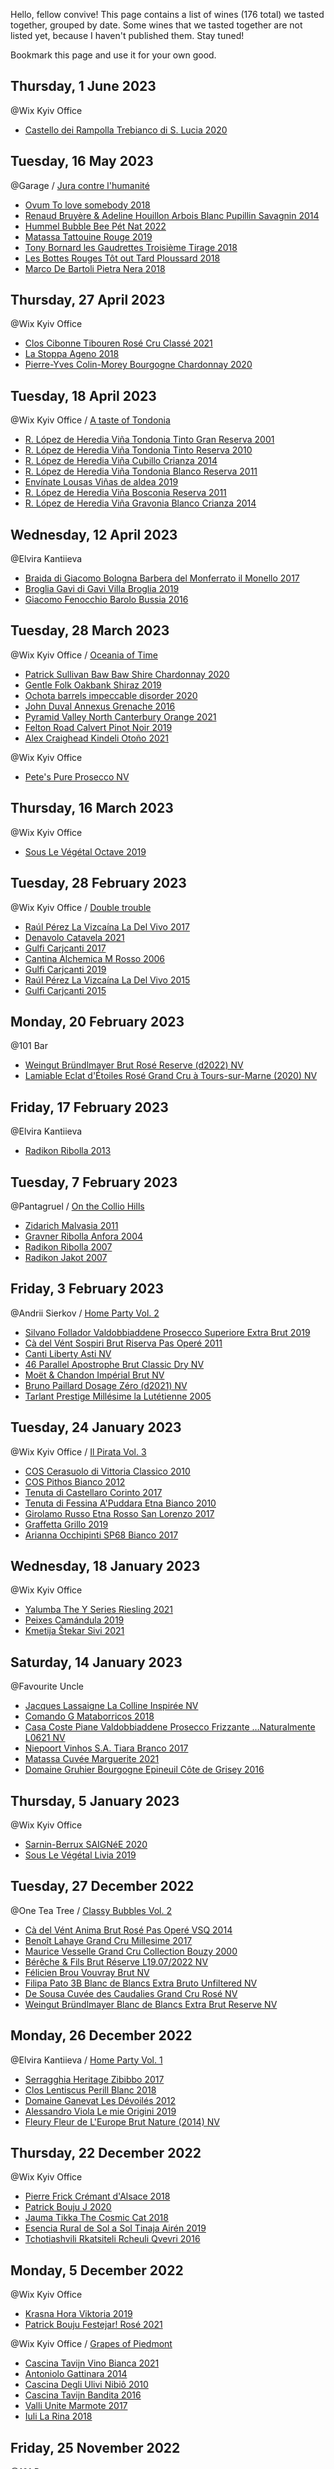 Hello, fellow convive! This page contains a list of wines (176 total) we tasted together, grouped by date. Some wines that we tasted together are not listed yet, because I haven't published them. Stay tuned!

Bookmark this page and use it for your own good.

** Thursday,  1 June 2023

**** @Wix Kyiv Office

- [[barberry:/wines/74a920c7-60ac-4e6c-8b7e-cf24db4d3046][Castello dei Rampolla Trebianco di S. Lucia 2020]]

** Tuesday, 16 May 2023

**** @Garage / [[barberry:/posts/2023-05-16-jura][Jura contre l'humanité]]

- [[barberry:/wines/68aa146e-d0bc-4688-8e46-9e4f7bfd3c26][Ovum To love somebody 2018]]
- [[barberry:/wines/e4351bcf-6fd6-4b71-b3ac-acf63e9c45e1][Renaud Bruyère & Adeline Houillon Arbois Blanc Pupillin Savagnin 2014]]
- [[barberry:/wines/8055f252-7ce7-46e9-95e3-28e386d0ae21][Hummel Bubble Bee Pét Nat 2022]]
- [[barberry:/wines/a36b4d58-afe8-4fed-88ae-1d9b582e97dc][Matassa Tattouine Rouge 2019]]
- [[barberry:/wines/18504209-097a-41cc-b6ac-e1cf5d449b37][Tony Bornard les Gaudrettes Troisième Tirage 2018]]
- [[barberry:/wines/3e07d3ab-d122-4eee-94dd-0770a526125b][Les Bottes Rouges Tôt out Tard Ploussard 2018]]
- [[barberry:/wines/c2a1ba1f-6ed7-4c0f-bcd3-a497501d5912][Marco De Bartoli Pietra Nera 2018]]

** Thursday, 27 April 2023

**** @Wix Kyiv Office

- [[barberry:/wines/4fb64046-b88d-427d-829c-a094b42ad6cc][Clos Cibonne Tibouren Rosé Cru Classé 2021]]
- [[barberry:/wines/300f65a6-f3a7-413d-8e8f-4b06abb5f11d][La Stoppa Ageno 2018]]
- [[barberry:/wines/ddea281b-acc5-4edb-aea0-55ed9f10d107][Pierre-Yves Colin-Morey Bourgogne Chardonnay 2020]]

** Tuesday, 18 April 2023

**** @Wix Kyiv Office / [[barberry:/posts/2023-04-18-tondonia][A taste of Tondonia]]

- [[barberry:/wines/45e8e973-f58a-4fb8-8a72-5230efba1cb6][R. López de Heredia Viña Tondonia Tinto Gran Reserva 2001]]
- [[barberry:/wines/7c02f810-b722-492d-a23e-40c1c1ef41f4][R. López de Heredia Viña Tondonia Tinto Reserva 2010]]
- [[barberry:/wines/849dafd4-c8d6-4ec7-a265-25ccf1f72e32][R. López de Heredia Viña Cubillo Crianza 2014]]
- [[barberry:/wines/ca7b2b58-fb6d-4110-84f0-aa8b6c7ed3dc][R. López de Heredia Viña Tondonia Blanco Reserva 2011]]
- [[barberry:/wines/dd40e9e7-9060-4e13-ae70-a3c2c946562b][Envínate Lousas Viñas de aldea 2019]]
- [[barberry:/wines/3fb511fa-b0d8-45e4-b873-bd1edd50a543][R. López de Heredia Viña Bosconia Reserva 2011]]
- [[barberry:/wines/1a2df79b-c2e6-4bbd-b4fe-013b511fa05d][R. López de Heredia Viña Gravonia Blanco Crianza 2014]]

** Wednesday, 12 April 2023

**** @Elvira Kantiieva

- [[barberry:/wines/3cfc4909-9f7a-4334-b48a-a0b55bc32c23][Braida di Giacomo Bologna Barbera del Monferrato il Monello 2017]]
- [[barberry:/wines/466109fa-523a-4b3a-83c7-d8ac3e3d6964][Broglia Gavi di Gavi Villa Brogliа 2019]]
- [[barberry:/wines/df1c9477-99a9-4ed6-a05b-b895c73d215b][Giacomo Fenocchio Barolo Bussia 2016]]

** Tuesday, 28 March 2023

**** @Wix Kyiv Office / [[barberry:/posts/2023-03-28-oceania-of-time][Oceania of Time]]

- [[barberry:/wines/5147ca62-b8fa-4cde-a0a4-ec1c1ba8372f][Patrick Sullivan Baw Baw Shire Chardonnay 2020]]
- [[barberry:/wines/61e954ff-3637-41a3-a893-8ab869c352ca][Gentle Folk Oakbank Shiraz 2019]]
- [[barberry:/wines/83062163-08fd-4ac2-a0df-83a906418a6e][Ochota barrels impeccable disorder 2020]]
- [[barberry:/wines/7098850c-7c95-4b5d-9639-2ebd2d46b462][John Duval Annexus Grenache 2016]]
- [[barberry:/wines/a0a0823b-f9d3-465d-991c-c7e1acc5882e][Pyramid Valley North Canterbury Orange 2021]]
- [[barberry:/wines/a086f12a-efb1-481f-8ab5-ab1d2250945b][Felton Road Calvert Pinot Noir 2019]]
- [[barberry:/wines/6f9b8b0c-ade3-46f4-bfcc-c5ad41d5c3ff][Alex Craighead Kindeli Otoño 2021]]

**** @Wix Kyiv Office

- [[barberry:/wines/c955b7cb-7f5b-401f-9da2-4364f8f70450][Pete's Pure Prosecco NV]]

** Thursday, 16 March 2023

**** @Wix Kyiv Office

- [[barberry:/wines/a4d331bc-521d-430d-a892-3fa96f017f1a][Sous Le Végétal Octave 2019]]

** Tuesday, 28 February 2023

**** @Wix Kyiv Office / [[barberry:/posts/2023-02-28-double-trouble][Double trouble]]

- [[barberry:/wines/ab4efba9-201e-4489-b2db-43a6f7863585][Raúl Pérez La Vizcaína La Del Vivo 2017]]
- [[barberry:/wines/02f99618-1f5f-42e8-9e45-3d8f55664f4d][Denavolo Catavela 2021]]
- [[barberry:/wines/070e8a7b-c212-458b-a737-c9ba893150dc][Gulfi Carjcanti 2017]]
- [[barberry:/wines/767a24b9-3ae4-4ea9-9955-a4c7157e6afe][Cantina Alchemica M Rosso 2006]]
- [[barberry:/wines/4dc30343-1f2d-47ba-8f9a-97d04e429608][Gulfi Carjcanti 2019]]
- [[barberry:/wines/e4e90e65-228d-4605-a0f5-bf9681aa278c][Raúl Pérez La Vizcaína La Del Vivo 2015]]
- [[barberry:/wines/8699dab9-59a5-41f3-8e57-df21f04d5e91][Gulfi Carjcanti 2015]]

** Monday, 20 February 2023

**** @101 Bar

- [[barberry:/wines/b3b1970d-4176-4ff3-9f9c-d07325b9d092][Weingut Bründlmayer Brut Rosé Reserve (d2022) NV]]
- [[barberry:/wines/f0d79447-307b-4b8f-af51-79bfb9aa6fca][Lamiable Eclat d'Étoiles Rosé Grand Cru à Tours-sur-Marne (2020) NV]]

** Friday, 17 February 2023

**** @Elvira Kantiieva

- [[barberry:/wines/61f08e0e-3004-44aa-a663-133f41b252b2][Radikon Ribolla 2013]]

** Tuesday,  7 February 2023

**** @Pantagruel / [[barberry:/posts/2023-02-07-on-the-collio-hills][On the Collio Hills]]

- [[barberry:/wines/1e6aec1c-90f1-4cc6-8cb7-f174abd34fdc][Zidarich Malvasia 2011]]
- [[barberry:/wines/8d575670-c594-4f55-b330-6ed0a1e63d3d][Gravner Ribolla Anfora 2004]]
- [[barberry:/wines/73ea334f-8f6a-4fec-ad1c-505874003834][Radikon Ribolla 2007]]
- [[barberry:/wines/86bad245-61a4-41e5-ad57-05b9f7e568f2][Radikon Jakot 2007]]

** Friday,  3 February 2023

**** @Andrii Sierkov / [[barberry:/posts/2023-02-03-home-party][Home Party Vol. 2]]

- [[barberry:/wines/62c52d66-b179-4545-9912-76a701e39534][Silvano Follador Valdobbiaddene Prosecco Superiore Extra Brut 2019]]
- [[barberry:/wines/bf77c1a9-c3da-424d-8306-f94769b95a65][Cà del Vént Sospiri Brut Riserva Pas Operé 2011]]
- [[barberry:/wines/6264c897-809f-4aaf-b765-6db6bb266b1b][Canti Liberty Asti NV]]
- [[barberry:/wines/e69c2217-fba4-4c5c-927f-c4d7049745b3][46 Parallel Apostrophe Brut Classic Dry NV]]
- [[barberry:/wines/63fa302c-4073-49b1-99ed-3228df8edac1][Moët & Chandon Impérial Brut NV]]
- [[barberry:/wines/b482a809-5815-4136-b68a-4049faa0a736][Bruno Paillard Dosage Zéro (d2021) NV]]
- [[barberry:/wines/c10c218e-6358-4d6b-a09e-8c8a7131ecc7][Tarlant Prestige Millésime la Lutétienne 2005]]

** Tuesday, 24 January 2023

**** @Wix Kyiv Office / [[barberry:/posts/2023-01-24-il-pirata][Il Pirata Vol. 3]]

- [[barberry:/wines/b701a9ea-9bea-4b05-a9f7-de9f41256240][COS Cerasuolo di Vittoria Classico 2010]]
- [[barberry:/wines/f7795b1b-bbbf-42d4-888f-19ae004bb5e8][COS Pithos Bianco 2012]]
- [[barberry:/wines/aba30227-d546-4ce1-94ac-75fa356f7b19][Tenuta di Castellaro Corinto 2017]]
- [[barberry:/wines/f29ce812-d84b-48fb-b0bb-c8e85e092719][Tenuta di Fessina A'Puddara Etna Bianco 2010]]
- [[barberry:/wines/7a4c3999-ac78-4afa-b09c-d47263b22c82][Girolamo Russo Etna Rosso San Lorenzo 2017]]
- [[barberry:/wines/7a3f478e-ab77-465c-9ef5-80b8e7804817][Graffetta Grillo 2019]]
- [[barberry:/wines/15b2277b-e7a8-4d4c-ae7f-ad61db9f898c][Arianna Occhipinti SP68 Bianco 2017]]

** Wednesday, 18 January 2023

**** @Wix Kyiv Office

- [[barberry:/wines/32f2e52b-d8cc-44c1-8f0c-7f966a501699][Yalumba The Y Series Riesling 2021]]
- [[barberry:/wines/47638fe3-31a8-4161-88f5-89c994bc635e][Peixes Camándula 2019]]
- [[barberry:/wines/34c57d62-4686-410d-af22-9be85ffdbde2][Kmetija Štekar Sivi 2021]]

** Saturday, 14 January 2023

**** @Favourite Uncle

- [[barberry:/wines/3855b6f0-a2e9-4c92-952b-65ba8e335ada][Jacques Lassaigne La Colline Inspirée NV]]
- [[barberry:/wines/bec4a5ab-69da-4791-9f8b-920baf0b0182][Comando G Mataborricos 2018]]
- [[barberry:/wines/e40c45c4-aeab-47b0-bc9c-8a2e36223063][Casa Coste Piane Valdobbiaddene Prosecco Frizzante ...Naturalmente L0621 NV]]
- [[barberry:/wines/fbd206d0-43dc-4c8f-8102-1db37590536c][Niepoort Vinhos S.A. Tiara Branco 2017]]
- [[barberry:/wines/b11a1d3e-4a17-4673-9995-5098048f8936][Matassa Cuvée Marguerite 2021]]
- [[barberry:/wines/fe31f20b-c157-490f-a92c-663b755d4383][Domaine Gruhier Bourgogne Epineuil Côte de Grisey 2016]]

** Thursday,  5 January 2023

**** @Wix Kyiv Office

- [[barberry:/wines/6dc614b9-ea55-4585-8731-0da5814308f7][Sarnin-Berrux SAIGNéE 2020]]
- [[barberry:/wines/94f7833a-ecc5-48c1-b41c-7272b4f38daf][Sous Le Végétal Livia 2019]]

** Tuesday, 27 December 2022

**** @One Tea Tree / [[barberry:/posts/2022-12-27-classy-bubbles-vol--2][Classy Bubbles Vol. 2]]

- [[barberry:/wines/2bdf5b08-d90a-4cf9-b69d-fb3d0ffefd2e][Cà del Vént Anima Brut Rosé Pas Operé VSQ 2014]]
- [[barberry:/wines/75862600-03f3-4c81-9553-9712d3072df8][Benoît Lahaye Grand Cru Millesime 2017]]
- [[barberry:/wines/82a470c3-fe0c-49f2-8ff7-fdea39a112de][Maurice Vesselle Grand Cru Collection Bouzy 2000]]
- [[barberry:/wines/40910459-4fb6-42ae-b046-58094be3603b][Bérêche & Fils Brut Réserve L19.07/2022 NV]]
- [[barberry:/wines/221464f9-abb2-4134-b8bb-1a020b3db2ae][Félicien Brou Vouvray Brut NV]]
- [[barberry:/wines/18ba93cf-75c5-41ea-94f3-7e04f03ceb59][Filipa Pato 3B Blanc de Blancs Extra Bruto Unfiltered NV]]
- [[barberry:/wines/97722c60-4efd-412c-9474-a050d8e513d4][De Sousa Cuvée des Caudalies Grand Cru Rosé NV]]
- [[barberry:/wines/ba3c3b85-b979-461f-9fe0-8c81b281eec4][Weingut Bründlmayer Blanc de Blancs Extra Brut Reserve NV]]

** Monday, 26 December 2022

**** @Elvira Kantiieva / [[barberry:/posts/2022-12-26-home-party-vol--1][Home Party Vol. 1]]

- [[barberry:/wines/1c2dbd99-720b-4c12-8222-1c2f42644946][Serragghia Heritage Zibibbo 2017]]
- [[barberry:/wines/23ee479b-88c6-4213-b2d7-099d16da7181][Clos Lentiscus Perill Blanc 2018]]
- [[barberry:/wines/c931a809-fe62-41f4-9f5b-75f4fc3bafcc][Domaine Ganevat Les Dévoilés 2012]]
- [[barberry:/wines/609809b3-4fed-4dec-a4e2-c799d91f3d14][Alessandro Viola Le mie Origini 2019]]
- [[barberry:/wines/8208a078-db47-44da-9bbb-054b44d6c5d9][Fleury Fleur de L'Europe Brut Nature (2014) NV]]

** Thursday, 22 December 2022

**** @Wix Kyiv Office

- [[barberry:/wines/c7e19cc8-0f99-46b2-9f84-5375c933b593][Pierre Frick Crémant d'Alsace 2018]]
- [[barberry:/wines/734060fe-341f-4b07-846a-16cde2b07134][Patrick Bouju J 2020]]
- [[barberry:/wines/f5e603bb-d148-46b2-b372-84cccf28d528][Jauma Tikka The Cosmic Cat 2018]]
- [[barberry:/wines/4edb730b-eb54-4610-9bed-1a2686b447b8][Esencia Rural de Sol a Sol Tinaja Airén 2019]]
- [[barberry:/wines/03818b31-2394-4714-a11c-42ce9cda25cf][Tchotiashvili Rkatsiteli Rcheuli Qvevri 2016]]

** Monday,  5 December 2022

**** @Wix Kyiv Office

- [[barberry:/wines/2f48f9ef-5ba5-4a13-a549-c9fad5f0cd88][Krasna Hora Viktoria 2019]]
- [[barberry:/wines/eb0e3f46-1417-4e4d-acc5-1fe5e6650a48][Patrick Bouju Festejar! Rosé 2021]]

**** @Wix Kyiv Office / [[barberry:/posts/2022-12-05-grapes-of-piedmont][Grapes of Piedmont]]

- [[barberry:/wines/9901fe8f-a6a6-44b0-bda3-451fb207048c][Cascina Tavijn Vino Bianca 2021]]
- [[barberry:/wines/6cb59fce-cdef-4390-a168-29c715c9277a][Antoniolo Gattinara 2014]]
- [[barberry:/wines/a024914c-4a92-4ef2-910f-8e507120be58][Cascina Degli Ulivi Nibiô 2010]]
- [[barberry:/wines/9bd895a7-ad65-4065-a7f8-38fb457ed455][Cascina Tavijn Bandita 2016]]
- [[barberry:/wines/9803f58c-cbbf-4c60-92a1-444f32fed355][Valli Unite Marmote 2017]]
- [[barberry:/wines/21b2b1ca-3e02-4b2b-9901-3c212762d95f][Iuli La Rina 2018]]

** Friday, 25 November 2022

**** @101 Bar

- [[barberry:/wines/6854dead-212b-4ce3-be62-8ed21598248a][Dominio de Atauta Albillo Mayor 2020]]
- [[barberry:/wines/1722d4fd-8268-4437-8ce1-8fd35925a39f][Domaine Marchand & Fils Kimmeridgian 2019]]

** Wednesday,  9 November 2022

**** @Wix Kyiv Office

- [[barberry:/wines/26a79e10-55ff-49da-89ce-7b15f48575cf][2Naturkinder Black Betty 2020]]

** Friday,  4 November 2022

**** @101 Bar

- [[barberry:/wines/acb75785-ee20-419a-a21a-540f51157670][Sandro Fay Valtellina Superiore Valgella Riserva Carteria 2014]]
- [[barberry:/wines/1a2df79b-c2e6-4bbd-b4fe-013b511fa05d][R. López de Heredia Viña Gravonia Blanco Crianza 2014]]

** Friday, 28 October 2022

**** @101 Bar

- [[barberry:/wines/c131fb36-151e-415d-aa76-23f4dff142b7][Marco De Bartoli Pietra Nera 2020]]
- [[barberry:/wines/4ec81725-dadc-4a70-b58e-d5a8550b03b8][Marco De Bartoli Integer Grillo 2018]]

** Thursday, 15 September 2022

**** @Garage

- [[barberry:/wines/ceaf515d-9fda-46c1-8acc-3da2621ffd19][Pruneto Chianti Classico 2013]]
- [[barberry:/wines/a050a3c3-e72d-4b7e-8577-9e32cd850872][Škerk Ograde 2017]]
- [[barberry:/wines/6352bcd9-4da5-4647-81fe-cb393bff3b03][Marguet Shaman 17 Grand Cru NV]]
- [[barberry:/wines/4d3cc054-f510-409b-8278-2b6cdb439b7a][Matassa Rouge 2019]]
- [[barberry:/wines/12d18471-695a-43bb-b31b-08c9c358069f][Rita & Rudolf Trossen Schieferstern Purus Riesling trocken 2018]]
- [[barberry:/wines/930fb85c-691f-4692-8372-30e03660a72a][Gentle Folk Summertown blanc 2019]]
- [[barberry:/wines/2122b911-de3a-467b-ba99-cbdb4204a084][JM Dreyer Anigma Pinot Noir 2020]]
- [[barberry:/wines/fc88aedd-69c9-4b23-97e0-efa6441bea38][Costadilà 450 slm NV]]

** Tuesday, 13 September 2022

**** @Wix Kyiv Office / [[barberry:/posts/2022-09-13-mixed-bag][Mixed Bag Vol. 3]]

- [[barberry:/wines/ce698cce-871e-4255-a472-61b1a1160163][Ca' di Mat Fuente de los Huertos 2017]]
- [[barberry:/wines/d21146fb-da8c-4e4a-8197-8eb341d531e9][Rodrigo Méndez Sálvora 2017]]
- [[barberry:/wines/e68f721c-e0b7-44e4-80f4-5f6eda3b6645][Marco De Bartoli Vignaverde 2019]]
- [[barberry:/wines/35255164-c2c8-4237-bf4b-be9c3005a37a][Lyme Bay Bacchus Block 2018]]
- [[barberry:/wines/db467582-71e2-4e4a-822a-550303f067a2][Foradori Fuoripista Pinot Grigio 2014]]
- [[barberry:/wines/be82c004-a570-40ec-9962-87836bfeacd2][Tomislav Marković Parabole 2018]]
- [[barberry:/wines/e3820d93-76e7-4820-ba6c-1b311dccfe04][Clos du Tue-Boeuf Cheverny Rouillon 2020]]

**** @Andrii Sierkov

- [[barberry:/wines/5040b17f-02d9-4088-8764-707cf0032439][Domaine de La Borde Pinot Noir Sous la Roche 2018]]

** Monday, 12 September 2022

**** @101 Bar

- [[barberry:/wines/fc50b325-92a3-406e-924c-dd0c4b936cb7][Caravaglio Occhio di Terra Salina 2019]]
- [[barberry:/wines/3e2783a1-a59f-438e-8f56-a5fcd12d262b][Baron de Brane Margaux 2010]]

** Tuesday, 23 August 2022

**** @Wix Kyiv Office / [[barberry:/posts/2022-08-23-sin-titulo][Sin Titulo]]

- [[barberry:/wines/5fb42b2f-6d7d-4a31-98b2-d157c96cf41b][Villa Calicantus Chiar'otto Bardolino Classico Chiaretto 2019]]
- [[barberry:/wines/d6ffcdcc-661f-4e9e-bcfa-93446faf8f22][Matassa Tattouine Rouge 2020]]
- [[barberry:/wines/7141038a-4f6b-4a49-97df-c3fc4befd6fb][Anne et J.F. Ganevat La Bubulle à Jeannot NV]]
- [[barberry:/wines/2bdf5b08-d90a-4cf9-b69d-fb3d0ffefd2e][Cà del Vént Anima Brut Rosé Pas Operé VSQ 2014]]
- [[barberry:/wines/5d58df70-237b-49d5-b236-b91ce5c45eba][Alex Craighead Kindeli Verano 2020]]
- [[barberry:/wines/b869e1d7-0bc5-4eaa-ab69-a436b48ba75a][Victoria E. Torres Pecis Sin Titulo NG 2017]]
- [[barberry:/wines/1972ae47-ec40-46f1-82c5-f48d39a28a5a][An Approach To Relaxation Sucette 2018]]

**** @Andrii Sierkov

- [[barberry:/wines/9c98f1c3-0866-4cd9-9c0d-7a43fd269943][Momento Mori The Incline 2018]]

** Saturday, 13 August 2022

**** @Elvira Kantiieva

- [[barberry:/wines/9de8ffb2-0758-48cf-b43c-5ec7a2010661][Pittnauer Perfect Day 2021]]
- [[barberry:/wines/3bbce93c-f276-4b2e-9992-122e946891e0][Ca' di Mat Andrinal 2017]]
- [[barberry:/wines/2d3c1ace-271e-4b2a-80e5-0579c356e025][La Biancara Sassaia 2019]]
- [[barberry:/wines/14bfdb67-e5c3-48cb-b555-5f0acf303b79][La Biancara Sassaia 2018]]
- [[barberry:/wines/bcf84367-38ec-4954-87d8-32b3a541d067][Weinbau Wenzel Blaufränkisch aus dem Kalk 2019]]
- [[barberry:/wines/e2282dba-1045-49a9-a806-631f570e0f0d][Ochota barrels the price of silence gamay 2019]]
- [[barberry:/wines/fe7baaab-b6e1-43c7-b475-2fbacc3e84d4][Arianna Occhipinti SP68 Bianco 2020]]

** Friday, 29 July 2022

**** @101 Bar

- [[barberry:/wines/b01e1456-ec9c-4ba4-ab6e-b8f05530b1ef][Domaine Huet Le Haut-Lieu Sec 2017]]
- [[barberry:/wines/f50846a9-7384-4585-93e9-9a764ff76e2a][Wasenhaus Spätburgunder 2020]]

** Thursday, 28 July 2022

**** @Wix Kyiv Office / [[barberry:/posts/2022-07-28-mixed-bag][Mixed Bag Vol. 2: Orange]]

- [[barberry:/wines/4ec81725-dadc-4a70-b58e-d5a8550b03b8][Marco De Bartoli Integer Grillo 2018]]
- [[barberry:/wines/930fb85c-691f-4692-8372-30e03660a72a][Gentle Folk Summertown blanc 2019]]
- [[barberry:/wines/aff84447-55cc-496b-bf6c-3881e451e0d0][La Biancara Sassaia 1997]]
- [[barberry:/wines/f315c7e4-18d2-4508-ac31-4198302b44aa][Tsikhelishvili Wines Alvani Rkatsiteli 2018]]
- [[barberry:/wines/d760ef98-0e8f-457e-8e0c-d102169fe4bd][La Stoppa Ageno 2019]]
- [[barberry:/wines/300f65a6-f3a7-413d-8e8f-4b06abb5f11d][La Stoppa Ageno 2018]]
- [[barberry:/wines/8bb8fb69-9781-4451-81c7-fa0a592a1a56][Lucy Margaux Pinot Gris Comme de Fleurs 2020]]
- [[barberry:/wines/6d64366b-03ab-40e9-be42-29b47b5ba98a][Ktima Ligas Spira 2019]]

** Wednesday, 27 July 2022

**** @101 Bar

- [[barberry:/wines/c765bf10-f52c-4c91-bf86-c80c1027c587][Victoria E. Torres Pecis Vino de Solera de Listán Blanco 2013]]
- [[barberry:/wines/600a50e9-e2db-47b4-805d-acf0cfa9b018][Oremus Mandolás 2016]]
- [[barberry:/wines/6019c3fc-f761-4f54-8e39-ab1fadecaa97][De Fermo Don Carlino Pecorino Colline Pescaresi 2018]]
- [[barberry:/wines/8467ead0-fee2-4ba7-8472-26432a6a8958][Wasenhaus Vulkan 2020]]

** Monday, 25 July 2022

**** @101 Bar

- [[barberry:/wines/bcbf8abd-faff-4a86-a1a6-afae3ff1ace9][Adegas Guimaro Camiño Real 2017]]
- [[barberry:/wines/d6c6820e-99c0-4c12-a1ab-348f9473de3e][Soco Vinicola Soco Blanco 2020]]
- [[barberry:/wines/acb75785-ee20-419a-a21a-540f51157670][Sandro Fay Valtellina Superiore Valgella Riserva Carteria 2014]]
- [[barberry:/wines/2c77d1e3-bf8e-457a-afb3-bf1f5176f549][Suertes del Marques El Chibirique 2017]]
- [[barberry:/wines/4b3b5ce1-1779-425e-850b-d44e9f199db5][Domaine du Pélican Trois Cépages 2018]]
- [[barberry:/wines/c6b93312-f08f-408b-a355-0c821664eb1e][Victoria E. Torres Pecis Piezas #4 Malvasia Seco 2018]]
- [[barberry:/wines/4491b2e2-25b3-434a-bcbf-943a1c1eda97][Castello dei Rampolla Chianti Classico 2018]]
- [[barberry:/wines/fef3962b-3fbb-469d-a068-6f75275ce4c3][Muchada-Léclapart Elixir 2017]]
- [[barberry:/wines/2aec674b-19ba-4cc6-8337-6ca900703aa9][Domaine Sigalas Santorini 2020]]
- [[barberry:/wines/366086d0-9688-4be8-bdac-9b20162de445][Heinrich Blaufränkisch 2017]]
- [[barberry:/wines/e761d104-5798-43f7-9d5d-cbf763d587a5][Domaine du Pélican Poulsard 2018]]
- [[barberry:/wines/6fb68166-b9cb-464d-b0c0-97bf8f98cadb][Fio Wein Piu Piu Petnat Rosé NV]]

** Monday, 18 July 2022

**** @Yellow Place Letka

- [[barberry:/wines/e080c035-c2fa-412a-bce9-007a9ba98063][Quinta de Chocapalha Branco 2017]]
- [[barberry:/wines/1d606897-3641-4a9c-a0ad-87afd8f4b238][Comando G Rozas 1-er Cru 2018]]
- [[barberry:/wines/f506a040-1940-496a-9901-0bb471948800][Loimer Gluegglich Weiß Glückliches NV]]

** Tuesday, 12 July 2022

**** @101 Bar

- [[barberry:/wines/7d23e9f5-b78b-4892-9dd6-9f42b43c6817][Momento Mori Fistful of Flowers 2020]]

** Tuesday, 21 June 2022

**** @Wix Kyiv Office / [[barberry:/posts/2022-06-21-chenin-blanc-tasting][A taste of Chenin Blanc]]

- [[barberry:/wines/084f2900-816b-4687-bceb-9fe28995f7cc][Les Vignes De Paradis Chenin 2019]]
- [[barberry:/wines/a00de9a6-3e60-4ab4-8b81-279995809572][Testalonga El Bandito I Wish I was a Ninja 2021]]
- [[barberry:/wines/d38aadd5-6c84-40a0-93c9-8ff6b7468553][Testalonga El Bandito Skin 2019]]
- [[barberry:/wines/9513b9da-ac70-472c-953a-7cd9e5946b47][Sadie Family Skurfberg 2020]]
- [[barberry:/wines/0aa4db7d-22bc-4e3e-876a-1740b7cfe73f][Costador Metamorphika Chenin Blanc 2017]]
- [[barberry:/wines/83d90838-5e63-43af-abc5-f5fb482bc36f][Domaine de la Taille Aux Loups Bretonniere Cuvée Parcellaire Monopole 2017]]

** Thursday, 13 January 2022

**** @Garage / [[barberry:/posts/2022-01-13-pinot-noir][Pinot Noir in Garage]]

- [[barberry:/wines/cc578854-bc1a-461b-a0e7-b014793711c3][Enderle&Moll Buntsandstein 2018]]
- [[barberry:/wines/c1d0ba4c-5caf-45ce-b242-9104dfb15ad7][Roses De Jeanne Presle Millesime BdN 2016]]
- [[barberry:/wines/a6049624-d554-4a4c-ab3c-eb1af3efcef0][Weinbau Markus Ruch Klettgau Pinot Noir 2018]]
- [[barberry:/wines/1588f9ec-1616-449b-aaac-9d7a0de06655][Kelley Fox Wines Mirabai Pinot Noir 2017]]
- [[barberry:/wines/a148cf28-b949-4fd1-80c2-98f03dde6191][Bencze Virgo 2019]]

